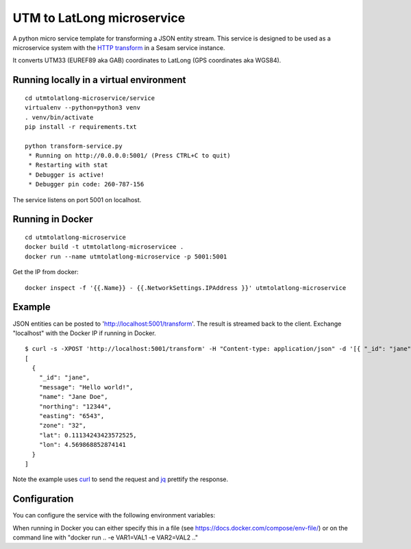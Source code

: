 ===========================
UTM to LatLong microservice
===========================

A python micro service template for transforming a JSON entity stream. This service is designed to be used as a microservice system with
the `HTTP transform <https://docs.sesam.io/configuration.html#the-http-transform>`_ in a Sesam service instance.

It converts UTM33 (EUREF89 aka GAB) coordinates to LatLong (GPS coordinates aka WGS84).


Running locally in a virtual environment
----------------------------------------

::

  cd utmtolatlong-microservice/service
  virtualenv --python=python3 venv
  . venv/bin/activate
  pip install -r requirements.txt

  python transform-service.py
   * Running on http://0.0.0.0:5001/ (Press CTRL+C to quit)
   * Restarting with stat
   * Debugger is active!
   * Debugger pin code: 260-787-156

The service listens on port 5001 on localhost.

Running in Docker
-----------------

::

  cd utmtolatlong-microservice
  docker build -t utmtolatlong-microservicee .
  docker run --name utmtolatlong-microservice -p 5001:5001

Get the IP from docker:

::

  docker inspect -f '{{.Name}} - {{.NetworkSettings.IPAddress }}' utmtolatlong-microservice

Example
-------
  
JSON entities can be posted to 'http://localhost:5001/transform'. The result is streamed back to the client. Exchange "localhost" with the Docker IP if running in Docker.

::

   $ curl -s -XPOST 'http://localhost:5001/transform' -H "Content-type: application/json" -d '[{ "_id": "jane", "northing": "12344", "easting": "6543", "zone": "32"}]' | jq -S .
   [
     {
       "_id": "jane",
       "message": "Hello world!",
       "name": "Jane Doe",
       "northing": "12344",
       "easting": "6543",
       "zone": "32",
       "lat": 0.11134243423572525,
       "lon": 4.569868852874141
     }
   ]

Note the example uses `curl <https://curl.haxx.se/>`_ to send the request and `jq <https://stedolan.github.io/jq/>`_ prettify the response.

Configuration
-------------

You can configure the service with the following environment variables:

.. list-table::
   :header-rows: 1
   :widths: 20, 20, 60

   * - Variable
     - Description
     - Default value

   * - ``EASTING_PROPERTY``
     - The name of the property holding the "easting" value. The value itself can be either a string, float, int or decimal. If a string, it must be castable to a float.
     - "easting"

   * - ``NORTHING_PROPERTY``
     - The name of the property holding the "northing" value. The value itself can be either a string, float, int or decimal. If a string, it must be castable to a float.
     - "easting"

   * - ``ZONE_PROPERTY``
     - The name of the property holding the "zone" value. The value itself can be either a string, float, int or decimal. It must be castable to an int.
     - "zone"

   * - ``ZONE_DEFAULT``
     - The default "zone" value if none are found in the entity. The value itself can be either a string, float, int or decimal. It must be castable to an int.
     - "32"

   * - ``HEMI_PROPERTY``
     - The name of the property holding the "hemisphere" value. The value itself can be either a string, float, int or decimal. It must be castable to an int. A 0 value means northern hemisphere,
       any other value means southern hemisphere.
     - "0"

    * - ``HEMI_DEFAULT``
     - The default "hemisphere" value. The value itself can be either a string, float, int or decimal. It must be castable to an int. A 0 value means northern hemisphere,
       any other value means southern hemisphere.
     - "0"

    * - ``LAT_PROPERTY``
     - The name of the property that will hold the converted "latitude" value. 
     - "lat"

    * - ``LONG_PROPERTY``
     - The name of the property that will hold the converted "longitude" value. 
     - "long"

    * - ``INCLUDE_LAT_LONG``
     - A flag to indicate wheter to include a lat_long value in the returned entity. A value of "true" means yes. Any other value means no.
     - "false"

    * - ``LAT_LONG_PROPERTY``
     - The name of the property that will hold the converted "lat_long" value ("lat, long"). It is only inserted in the returned entity if ``INCLUDE_LAT_LONG`` evaluates to yes.
     - "long"
     
When running in Docker you can either specify this in a file (see https://docs.docker.com/compose/env-file/) or on the command line with "docker run .. -e VAR1=VAL1 -e VAR2=VAL2 .."
